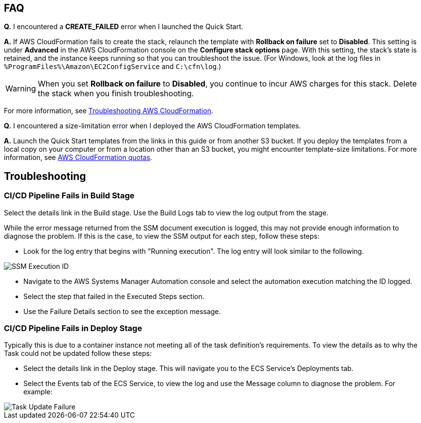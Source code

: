 // Add any tips or answers to anticipated questions.

== FAQ

*Q.* I encountered a *CREATE_FAILED* error when I launched the Quick Start.

*A.* If AWS CloudFormation fails to create the stack, relaunch the template with *Rollback on failure* set to *Disabled*. This setting is under *Advanced* in the AWS CloudFormation console on the *Configure stack options* page. With this setting, the stack’s state is retained, and the instance keeps running so that you can troubleshoot the issue. (For Windows, look at the log files in `%ProgramFiles%\Amazon\EC2ConfigService` and `C:\cfn\log`.)
// Customize this answer if needed. For example, if you’re deploying on Linux instances, either provide the location for log files on Linux or omit the final sentence. If the Quick Start has no EC2 instances, revise accordingly (something like "and the assets keep running").

WARNING: When you set *Rollback on failure* to *Disabled*, you continue to incur AWS charges for this stack. Delete the stack when you finish troubleshooting.

For more information, see https://docs.aws.amazon.com/AWSCloudFormation/latest/UserGuide/troubleshooting.html[Troubleshooting AWS CloudFormation^].

*Q.* I encountered a size-limitation error when I deployed the AWS CloudFormation templates.

*A.* Launch the Quick Start templates from the links in this guide or from another S3 bucket. If you deploy the templates from a local copy on your computer or from a location other than an S3 bucket, you might encounter template-size limitations. For more information, see http://docs.aws.amazon.com/AWSCloudFormation/latest/UserGuide/cloudformation-limits.html[AWS CloudFormation quotas^].


== Troubleshooting

=== CI/CD Pipeline Fails in Build Stage
Select the details link in the Build stage. Use the Build Logs tab to view the log output from the stage. 

While the error message returned from the SSM document execution is logged, this may not provide enough information to diagnose the problem. If this is the case, to view the SSM output for each step, follow these steps:

* Look for the log entry that begins with "Running execution". The log entry will look similar to the following. 

image::../images/ssm-execution-id.png[SSM Execution ID]

* Navigate to the AWS Systems Manager Automation console and select the automation execution matching the ID logged.
* Select the step that failed in the Executed Steps section.
* Use the Failure Details section to see the exception message.

=== CI/CD Pipeline Fails in Deploy Stage
Typically this is due to a container instance not meeting all of the task definition's requirements. To view the details as to why the Task could not be updated follow these steps:

* Select the details link in the Deploy stage. This will navigate you to the ECS Service's Deployments tab.
* Select the Events tab of the ECS Service, to view the log and use the Message column to diagnose the problem. For example:

image::../images/task-update-failure.png[Task Update Failure]

